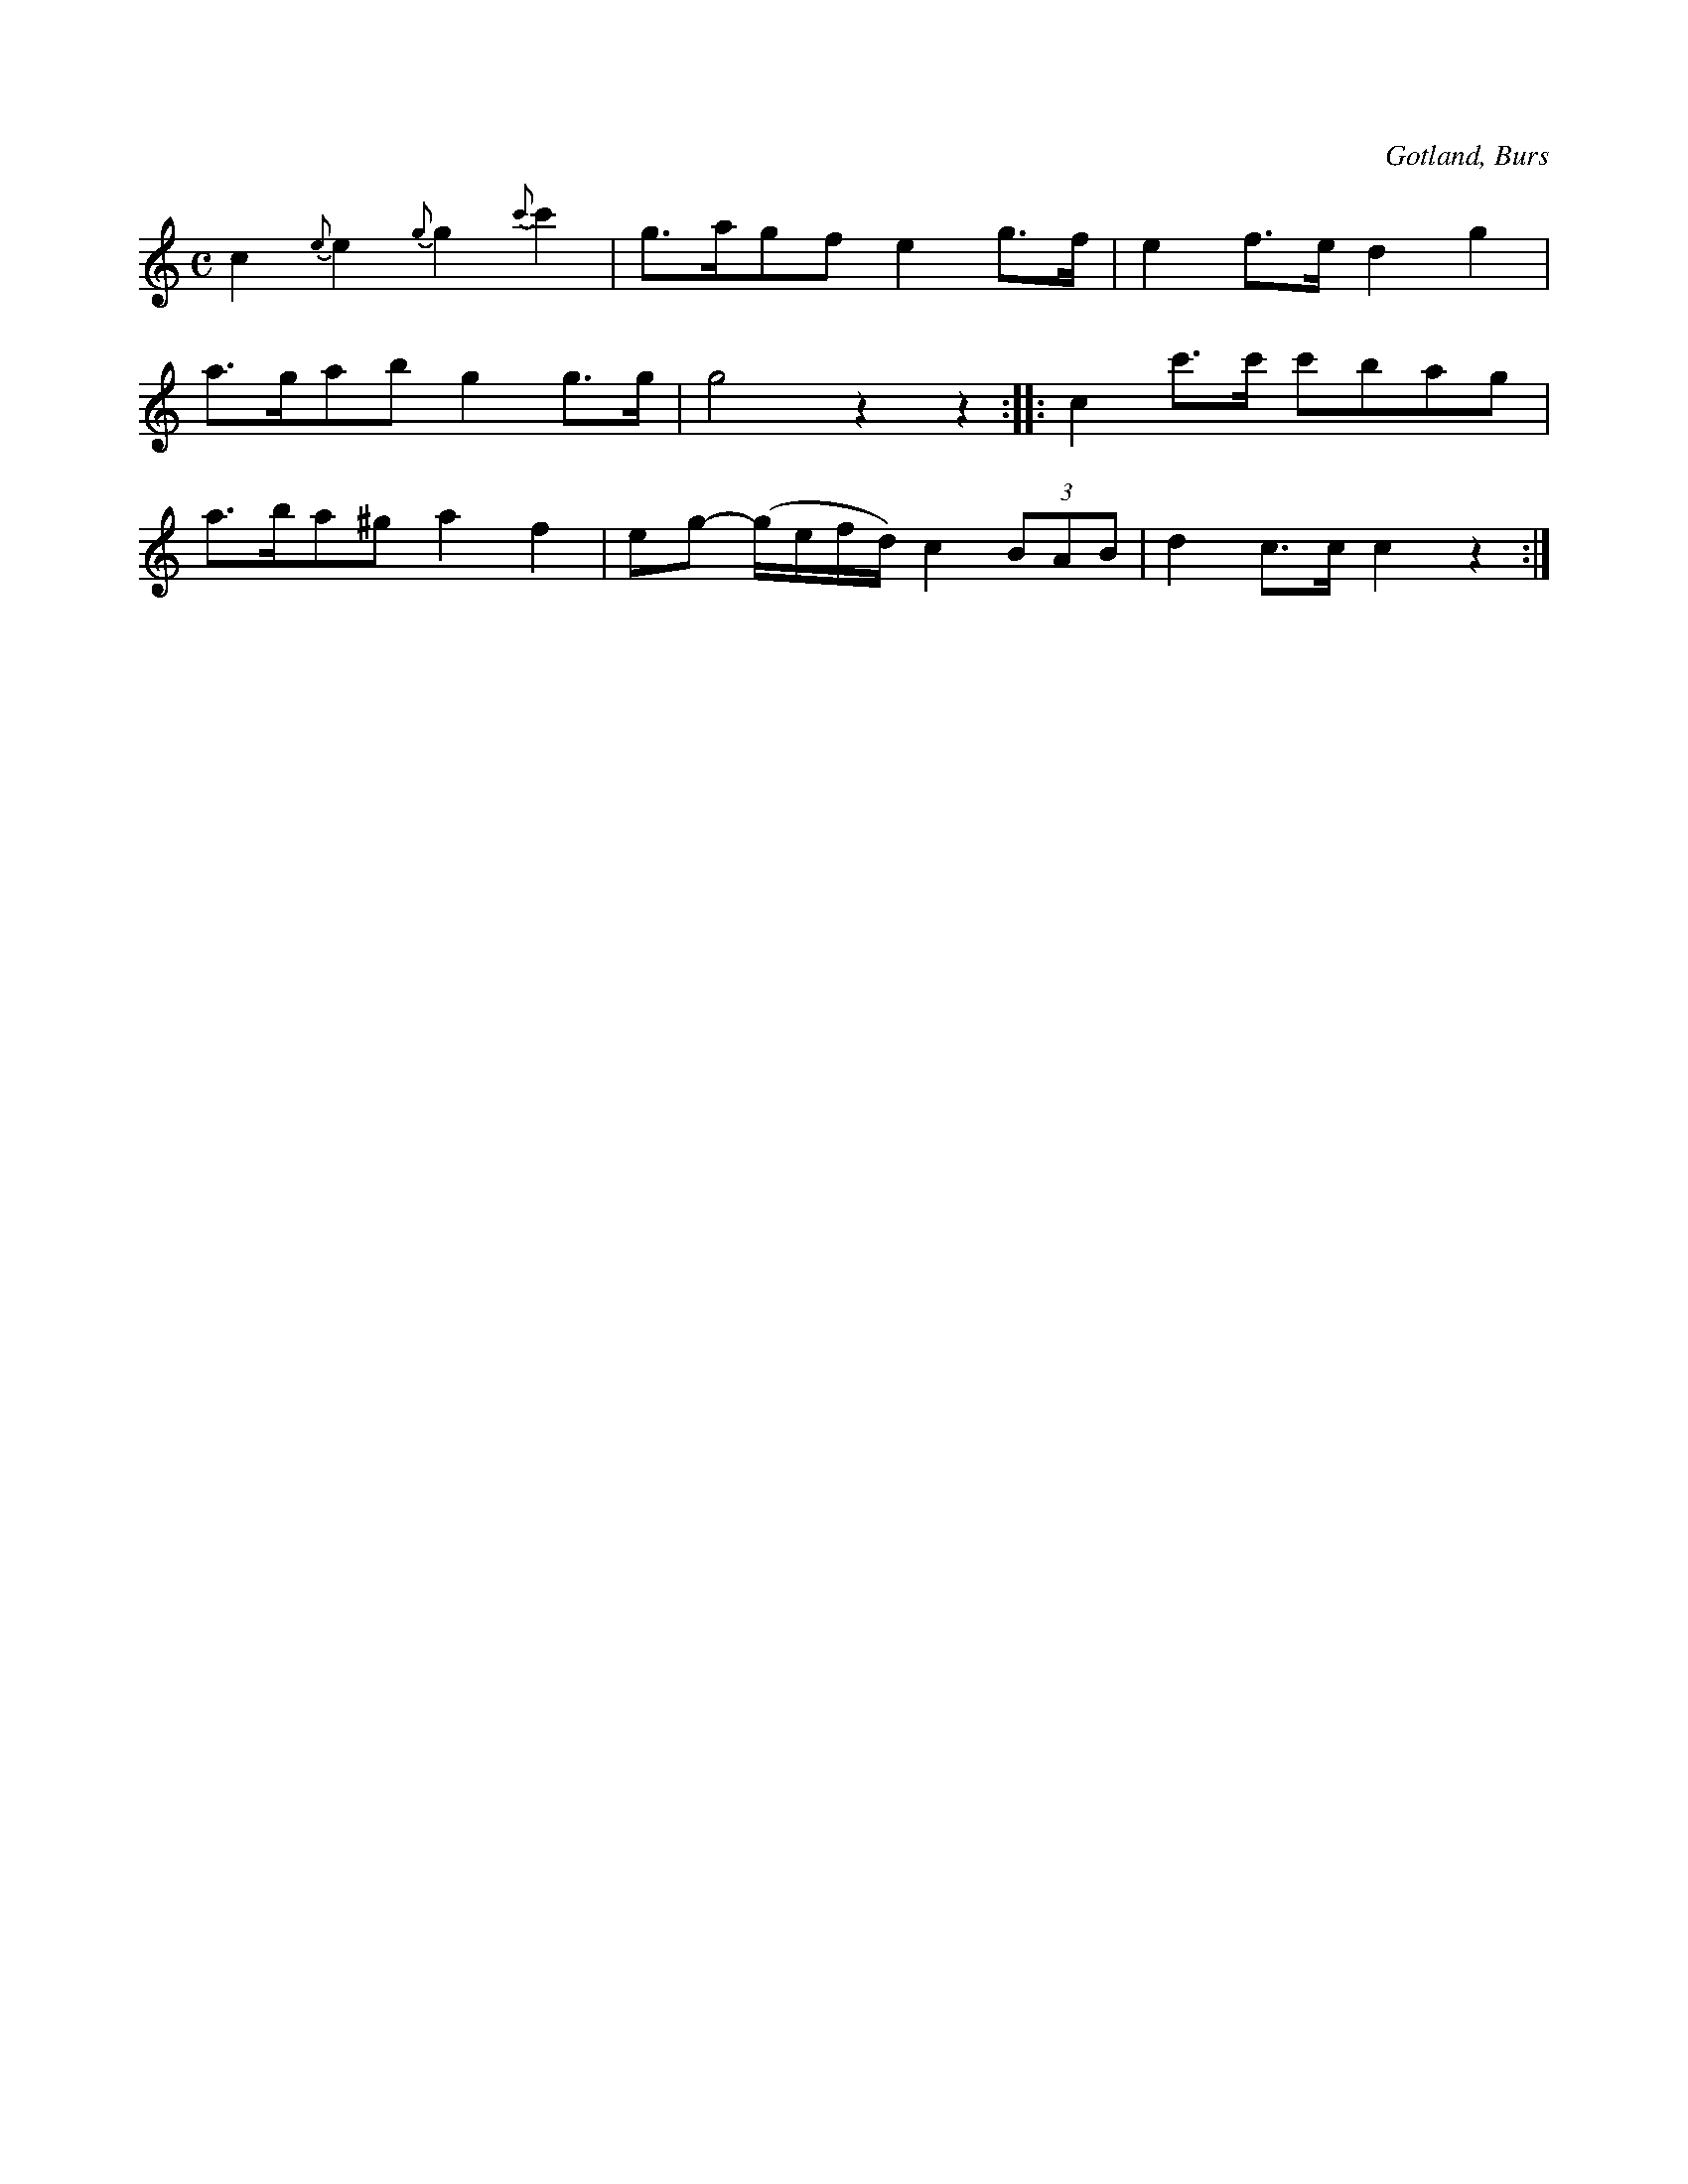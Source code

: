 X:691
Z:Erik Ronström 2010-02-01: Förslagen i första takten ska inte ha bågar till tonen, då blir de meningslösa! Man kan t ex tänka sig förslagen på uppstråk och huvudtonerna på nedstråk.
Z:Erik Ronström 2010-02-01: Misstänkta tryckfel: Man skulle kunna tänka sig en tvåtakt i slutet av första reprisen (eller för den delen att hela låten noterades i tvåtakt), pausen känns omotiverad när man lyssnar på MIDI:t. Men det går ju inte att veta säkert.
T:
N:Brudmarsch,
S:efter »Florsen» i Burs.
O:Gotland, Burs
R:marsch
M:C
L:1/8
K:C
c2 {e}e2 {g}g2 {c'}c'2|g>agf e2 g>f|e2 f>e d2 g2|
a>gab g2 g>g|g4 z2 z2::c2 c'>c' c'bag|
a>ba^g a2 f2|eg- (g/e/f/d/) c2 (3BAB|d2 c>c c2 z2:|

